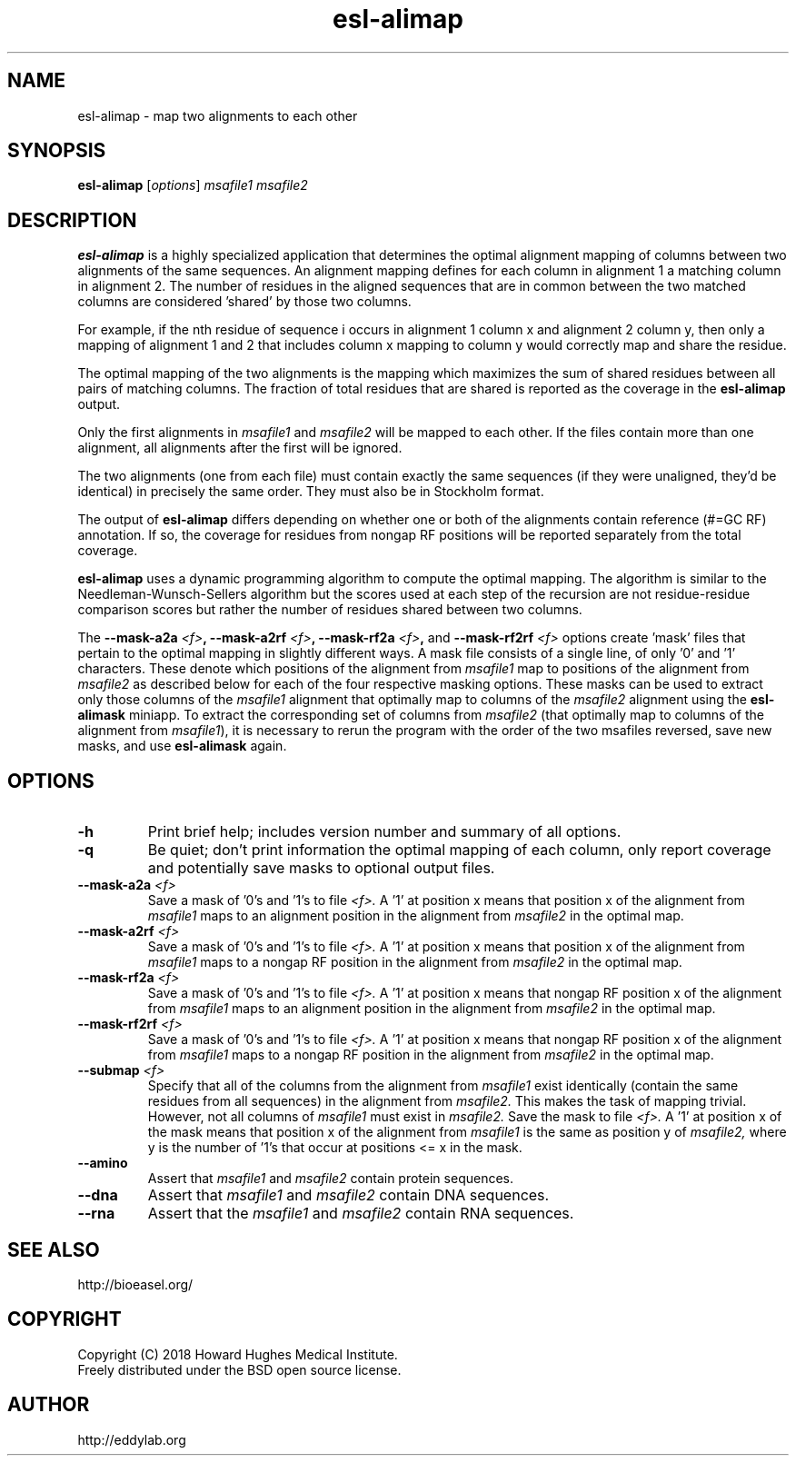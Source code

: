 .TH "esl\-alimap" 1 "June 2018" "Easel 0.44" "Easel Manual"

.SH NAME
esl\-alimap \- map two alignments to each other

.SH SYNOPSIS
.B esl\-alimap
[\fIoptions\fR]
.I msafile1
.I msafile2

.SH DESCRIPTION

.B esl\-alimap
is a highly specialized application that determines the optimal
alignment mapping of columns between two alignments of the same
sequences. An alignment mapping defines for each column in alignment 1
a matching column in alignment 2. The number of residues in the
aligned sequences that are in common between the two matched columns
are considered 'shared' by those two columns.

.PP
For example, if the nth residue of sequence i occurs in alignment 1
column x and alignment 2 column y, then only a mapping of alignment
1 and 2 that includes column x mapping to column y would correctly map
and share the residue. 

.PP
The optimal mapping of the two alignments is the mapping which
maximizes the sum of shared residues between all pairs of matching
columns. The fraction of total residues that are shared is reported as
the coverage in the 
.B esl\-alimap
output.

.PP
Only the first alignments in 
.I msafile1 
and
.I msafile2
will be mapped to each other. If the files contain more than one
alignment, all alignments after the first will be ignored.

.PP
The two alignments (one from each file) must contain exactly the same
sequences (if they were unaligned, they'd be identical) in precisely
the same order. They must also be in Stockholm format.

.PP
The output of 
.B esl\-alimap
differs depending on whether one or both of the alignments 
contain reference (#=GC RF) annotation. If so, the
coverage for residues from nongap RF positions will be reported
separately from the total coverage.

.PP
.B esl\-alimap
uses a dynamic programming algorithm to compute the optimal
mapping. The algorithm is similar to the Needleman-Wunsch-Sellers
algorithm but the scores used at each step of the recursion are not
residue-residue comparison scores but rather the number of residues
shared between two columns. 

The
.BI \-\-mask\-a2a " <f>",
.BI \-\-mask\-a2rf " <f>",
.BI \-\-mask\-rf2a " <f>",
and
.BI \-\-mask\-rf2rf " <f>"
options create 'mask' files that pertain to the optimal mapping in
slightly different ways. A mask file consists of a single line, of
only '0' and '1' characters. These denote which positions of the
alignment from 
.I msafile1
map to positions of the alignment from 
.I msafile2
as described below for each of the four respective masking options.
These masks can be used to extract only those columns of the 
.I msafile1
alignment 
that optimally map to columns of the 
.I msafile2
alignment
using the 
.B esl\-alimask
miniapp. To extract the corresponding set of columns 
from 
.I msafile2
(that optimally map to columns of the alignment from
.IR msafile1 ),
it is necessary to rerun the program with the order of the two 
msafiles reversed, save new masks, and use
.B esl\-alimask
again.

.SH OPTIONS

.TP
.B \-h
Print brief help; includes version number and summary of
all options.

.TP
.B \-q
Be quiet; don't print information the optimal mapping of each column,
only report coverage and potentially save masks to optional output files. 

.TP
.BI \-\-mask\-a2a " <f>"
Save a mask of '0's and '1's to file
.I <f>.
A '1' at position x means that position x of the alignment from
.I msafile1
maps to an alignment position in the alignment from
.I msafile2
in the optimal map.

.TP
.BI \-\-mask\-a2rf " <f>"
Save a mask of '0's and '1's to file
.I <f>.
A '1' at position x means that position x of the alignment from
.I msafile1
maps to a nongap RF position in the alignment from 
.I msafile2
in the optimal map.

.TP
.BI \-\-mask\-rf2a " <f>"
Save a mask of '0's and '1's to file
.I <f>.
A '1' at position x means that nongap RF position x of the alignment from
.I msafile1
maps to an alignment position in the alignment from 
.I msafile2
in the optimal map.

.TP
.BI \-\-mask\-rf2rf " <f>"
Save a mask of '0's and '1's to file
.I <f>.
A '1' at position x means that nongap RF position x of the alignment from
.I msafile1
maps to a nongap RF position in the alignment from 
.I msafile2
in the optimal map.

.TP
.BI \-\-submap " <f>"
Specify that all of the columns from the alignment from 
.I msafile1
exist identically (contain the same residues from all sequences) in
the alignment from 
.I msafile2. 
This makes the task of mapping trivial.
However, not all columns of 
.I msafile1 
must exist in 
.I msafile2.
Save the mask to file
.I <f>.
A '1' at position x of the mask means that position x of the alignment from
.I msafile1
is the same as position y of
.I msafile2,
where y is the number of '1's that occur at positions <= x in the mask.

.TP
.B \-\-amino
Assert that 
.I msafile1
and 
.I msafile2
contain protein sequences. 

.TP 
.B \-\-dna
Assert that 
.I msafile1
and 
.I msafile2
contain DNA sequences. 

.TP 
.B \-\-rna
Assert that the 
.I msafile1
and 
.I msafile2
contain RNA sequences. 


.SH SEE ALSO

.nf
http://bioeasel.org/
.fi

.SH COPYRIGHT

.nf 
Copyright (C) 2018 Howard Hughes Medical Institute.
Freely distributed under the BSD open source license.
.fi 

.SH AUTHOR

.nf
http://eddylab.org
.fi
